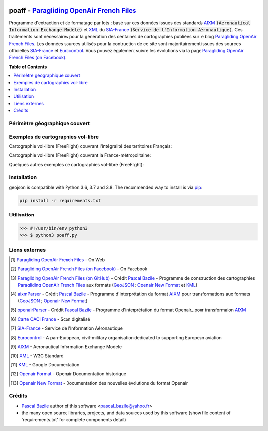 .. image:: http://pascal.bazile.free.fr/paraglidingFolder/divers/GPS/OpenAir-Format/img/Paragliding-OpenAir-FrenchFiles_SiaEurocontrol.jpg
   :target: http://pascal.bazile.free.fr/paraglidingFolder/divers/GPS/OpenAir-Format/
   :alt: Paragliding OpenAir French Files


poaff - `Paragliding OpenAir French Files`_
==============

.. code::
	/!\ ATTENTION: Seules des données officielles doivent êtres utilisées pour la navigation aérienne.
	/!\ WARNING  : Only official data must be used for air navigation


Programme d'extraction et de formatage par lots ; basé sur des données issues des standards AIXM_ :code:`(Aeronautical Information Exchange Modele)` et XML_ du SIA-France_ :code:`(Service de l'Information Aéronautique)`.
Ces traitements sont nécessaires pour la génération des centaines de cartographies publiées sur le blog `Paragliding OpenAir French Files`_.
Les données sources utilisés pour la contruction de ce site sont majoritairement issues des sources officielles SIA-France_ et Eurocontrol_.
Vous pouvez également suivre les évolutions via la page `Paragliding OpenAir French Files (on Facebook)`_.


**Table of Contents**

.. contents::
   :backlinks: none
   :local:


Périmètre géographique couvert
------------------------------
.. image:: http://pascal.bazile.free.fr/paraglidingFolder/divers/GPS/OpenAir-Format/img/geoPOAFF_border_20201210.jpg
   :target: http://pascal.bazile.free.fr/paraglidingFolder/divers/GPS/OpenAir-Format/img/geoPOAFF_border_20201210.jpg
   :alt: geoPOAFF_border
  
  
Exemples de cartographies vol-libre
-----------------------------------
Cartographie vol-libre (FreeFlight) couvrant l'intégralité des territoires Français:

.. image:: http://pascal.bazile.free.fr/paraglidingFolder/divers/GPS/OpenAir-Format/img/geoFrenchAll_sample_GeoJSON.jpg
   :target: http://pascal.bazile.free.fr/paraglidingFolder/divers/GPS/OpenAir-Format/img/geoFrenchAll_sample_GeoJSON.jpg
   :alt: FrenchAreas


Cartographie vol-libre (FreeFlight) couvrant la France-métropolitaine:

.. image:: http://pascal.bazile.free.fr/paraglidingFolder/divers/GPS/OpenAir-Format/img/geoFrench_sample_GeoJSON.jpg
   :target: http://pascal.bazile.free.fr/paraglidingFolder/divers/GPS/OpenAir-Format/img/geoFrench_sample_GeoJSON.jpg
   :alt: French
   
   
Quelques autres exemples de cartographies vol-libre (FreeFlight):

.. image:: http://pascal.bazile.free.fr/paraglidingFolder/divers/GPS/OpenAir-Format/img/20201020_GlobalView-1.png
   :target: http://pascal.bazile.free.fr/paraglidingFolder/divers/GPS/OpenAir-Format/img/20201020_GlobalView-1.png
   :alt: OtherFrench


Installation
------------
geojson is compatible with Python 3.6, 3.7 and 3.8. The recommended way to install is via pip_:

.. code::

	pip install -r requirements.txt



Utilisation
-----------

.. code:: python

	>>> #!/usr/bin/env python3  
	>>> $ python3 poaff.py  


Liens externes
--------------
.. [1] `Paragliding OpenAir French Files`_ - On Web
.. [2] `Paragliding OpenAir French Files (on Facebook)`_ - On Facebook
.. [3] `Paragliding OpenAir French Files (on GitHub)`_ - Crédit `Pascal Bazile`_ - Programme de construction des cartographies `Paragliding OpenAir French Files`_ aux formats (GeoJSON_ ; `Openair New Format`_ et KML_)
.. [4] aixmParser_ - Crédit `Pascal Bazile`_ - Programme d'interprétation du format AIXM_ pour transformations aux formats (GeoJSON_ ; `Openair New Format`_)
.. [5] openairParser_ - Crédit `Pascal Bazile`_ - Programme d'interprétation du format Openair_ pour transformaion AIXM_
.. [6] `Carte OACI France`_ - Scan digitalisé
.. [7] SIA-France_ - Service de l'Information Aéronautique
.. [8] Eurocontrol_ - A pan-European, civil-military organisation dedicated to supporting European aviation
.. [9] AIXM_ - Aeronautical Information Exchange Modele
.. [10] XML_ - W3C Standard
.. [11] KML_ - Google Documentation
.. [12] `Openair Format`_ - Openair Documentation historique
.. [13] `Openair New Format`_ - Documentation des nouvelles évolutions du format Openair


Crédits
-------
* `Pascal Bazile`_ author of this software <pascal_bazile@yahoo.fr>
* the many open source libraries, projects, and data sources used by this software (show file content of 'requirements.txt' for complete components detail)


.. _Pascal Bazile: https://github.com/BPascal-91/
.. _Paragliding OpenAir French Files: http://pascal.bazile.free.fr/paraglidingFolder/divers/GPS/OpenAir-Format/
.. _Paragliding OpenAir French Files (on Facebook): https://www.facebook.com/Paragliding-OpenAir-FrenchFiles-102040114894513/
.. _Paragliding OpenAir French Files (on GitHub): https://github.com/BPascal-91/poaff/
.. _Carte OACI France: https://www.geoportail.gouv.fr/donnees/carte-oaci-vfr
.. _SIA-France: https://www.sia.aviation-civile.gouv.fr/
.. _aixmParser: https://github.com/BPascal-91/aixmParser/
.. _openairParser: https://github.com/BPascal-91/openairParser/
.. _Eurocontrol: https://www.eurocontrol.int/
.. _AIXM: http://www.aixm.aero/
.. _Openair Format: http://www.winpilot.com/UsersGuide/UserAirspace.asp
.. _Openair New Format: http://pascal.bazile.free.fr/paraglidingFolder/divers/GPS/OpenAir-Format/
.. _XML: https://www.w3.org/TR/xml/
.. _KML: https://developers.google.com/kml/documentation
.. _GeoJSON: http://geojson.org/
.. _pip: http://www.pip-installer.org

